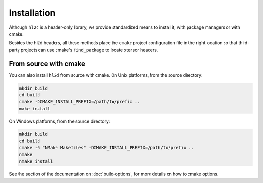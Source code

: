 .. raw:: html

   <style>
   .rst-content .section>img {
       width: 30px;
       margin-bottom: 0;
       margin-top: 0;
       margin-right: 15px;
       margin-left: 15px;
       float: left;
   }
   </style>

Installation
============

Although ``hl2d`` is a header-only library, we provide standardized means to install it, with package managers or with cmake.

Besides the hl2d headers, all these methods place the ``cmake`` project configuration file in the right location so that third-party projects can use cmake's ``find_package`` to locate xtensor headers.



From source with cmake
----------------------

You can also install ``hl2d`` from source with cmake. 
On Unix platforms, from the source directory:

.. code::

    mkdir build
    cd build
    cmake -DCMAKE_INSTALL_PREFIX=/path/to/prefix ..
    make install

On Windows platforms, from the source directory:

.. code::

    mkdir build
    cd build
    cmake -G "NMake Makefiles" -DCMAKE_INSTALL_PREFIX=/path/to/prefix ..
    nmake
    nmake install

See the section of the documentation on :doc:`build-options`, for more details on how to cmake options.



